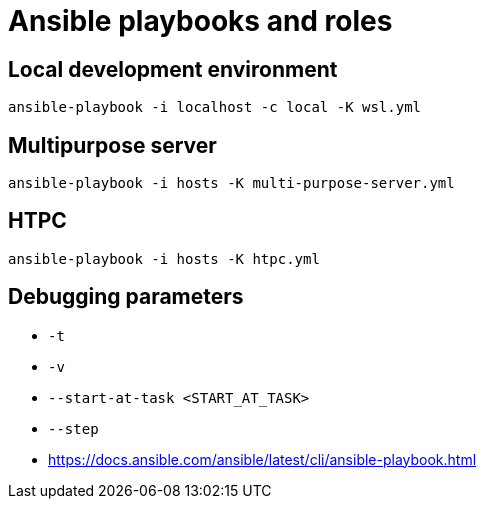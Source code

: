 = Ansible playbooks and roles

== Local development environment
`ansible-playbook -i localhost -c local -K wsl.yml`

== Multipurpose server
`ansible-playbook -i hosts -K  multi-purpose-server.yml`

== HTPC
`ansible-playbook -i hosts -K  htpc.yml`

== Debugging parameters
* `-t`
* `-v`
* `--start-at-task <START_AT_TASK>`
* `--step`
* https://docs.ansible.com/ansible/latest/cli/ansible-playbook.html